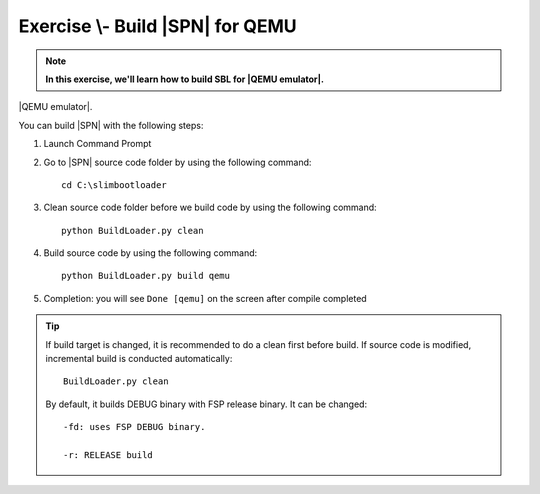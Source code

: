 .. _ExerciseBuildSblforQemu:

Exercise \\- \ Build |SPN| for QEMU
------------------------------------------

.. note::
  **In this exercise, we'll learn how to build SBL for |QEMU emulator|.**

|QEMU emulator|.

.. |QEMU emulator| raw:: html

   <a href="https://www.qemu.org/download/" target="_blank">QEMU emulator</a>


You can build |SPN| with the following steps:

1. Launch Command Prompt
2. Go to |SPN| source code folder by using the following command::

    cd C:\slimbootloader 

3. Clean source code folder before we build code by using the following command::

    python BuildLoader.py clean

4. Build source code by using the following command::

    python BuildLoader.py build qemu 

5. Completion: you will see ``Done [qemu]`` on the screen after compile completed

.. image:: /images/ex1.jpg
   :alt: Compile completed
   :align: center
   :width: 500px
   :height: 350px

.. tip::
   If build target is changed,  it is recommended to do a clean first before build.  If source code is modified, incremental build is conducted automatically::
   
      BuildLoader.py clean
   
   By default, it builds DEBUG binary with FSP release binary.  It can be changed::  
   
      -fd: uses FSP DEBUG binary.     
   
      -r: RELEASE build
